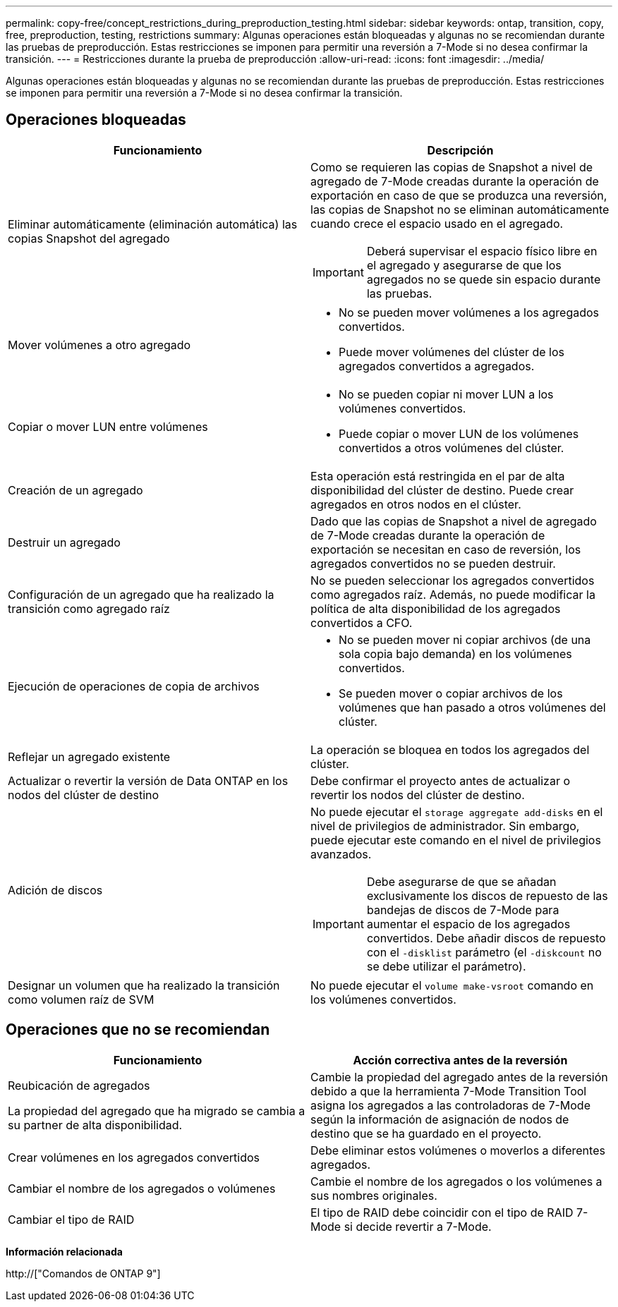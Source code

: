 ---
permalink: copy-free/concept_restrictions_during_preproduction_testing.html 
sidebar: sidebar 
keywords: ontap, transition, copy, free, preproduction, testing, restrictions 
summary: Algunas operaciones están bloqueadas y algunas no se recomiendan durante las pruebas de preproducción. Estas restricciones se imponen para permitir una reversión a 7-Mode si no desea confirmar la transición. 
---
= Restricciones durante la prueba de preproducción
:allow-uri-read: 
:icons: font
:imagesdir: ../media/


[role="lead"]
Algunas operaciones están bloqueadas y algunas no se recomiendan durante las pruebas de preproducción. Estas restricciones se imponen para permitir una reversión a 7-Mode si no desea confirmar la transición.



== Operaciones bloqueadas

|===
| Funcionamiento | Descripción 


 a| 
Eliminar automáticamente (eliminación automática) las copias Snapshot del agregado
 a| 
Como se requieren las copias de Snapshot a nivel de agregado de 7-Mode creadas durante la operación de exportación en caso de que se produzca una reversión, las copias de Snapshot no se eliminan automáticamente cuando crece el espacio usado en el agregado.


IMPORTANT: Deberá supervisar el espacio físico libre en el agregado y asegurarse de que los agregados no se quede sin espacio durante las pruebas.



 a| 
Mover volúmenes a otro agregado
 a| 
* No se pueden mover volúmenes a los agregados convertidos.
* Puede mover volúmenes del clúster de los agregados convertidos a agregados.




 a| 
Copiar o mover LUN entre volúmenes
 a| 
* No se pueden copiar ni mover LUN a los volúmenes convertidos.
* Puede copiar o mover LUN de los volúmenes convertidos a otros volúmenes del clúster.




 a| 
Creación de un agregado
 a| 
Esta operación está restringida en el par de alta disponibilidad del clúster de destino. Puede crear agregados en otros nodos en el clúster.



 a| 
Destruir un agregado
 a| 
Dado que las copias de Snapshot a nivel de agregado de 7-Mode creadas durante la operación de exportación se necesitan en caso de reversión, los agregados convertidos no se pueden destruir.



 a| 
Configuración de un agregado que ha realizado la transición como agregado raíz
 a| 
No se pueden seleccionar los agregados convertidos como agregados raíz. Además, no puede modificar la política de alta disponibilidad de los agregados convertidos a CFO.



 a| 
Ejecución de operaciones de copia de archivos
 a| 
* No se pueden mover ni copiar archivos (de una sola copia bajo demanda) en los volúmenes convertidos.
* Se pueden mover o copiar archivos de los volúmenes que han pasado a otros volúmenes del clúster.




 a| 
Reflejar un agregado existente
 a| 
La operación se bloquea en todos los agregados del clúster.



 a| 
Actualizar o revertir la versión de Data ONTAP en los nodos del clúster de destino
 a| 
Debe confirmar el proyecto antes de actualizar o revertir los nodos del clúster de destino.



 a| 
Adición de discos
 a| 
No puede ejecutar el `storage aggregate add-disks` en el nivel de privilegios de administrador. Sin embargo, puede ejecutar este comando en el nivel de privilegios avanzados.


IMPORTANT: Debe asegurarse de que se añadan exclusivamente los discos de repuesto de las bandejas de discos de 7-Mode para aumentar el espacio de los agregados convertidos. Debe añadir discos de repuesto con el `-disklist` parámetro (el `-diskcount` no se debe utilizar el parámetro).



 a| 
Designar un volumen que ha realizado la transición como volumen raíz de SVM
 a| 
No puede ejecutar el `volume make-vsroot` comando en los volúmenes convertidos.

|===


== Operaciones que no se recomiendan

|===
| Funcionamiento | Acción correctiva antes de la reversión 


 a| 
Reubicación de agregados

La propiedad del agregado que ha migrado se cambia a su partner de alta disponibilidad.
 a| 
Cambie la propiedad del agregado antes de la reversión debido a que la herramienta 7-Mode Transition Tool asigna los agregados a las controladoras de 7-Mode según la información de asignación de nodos de destino que se ha guardado en el proyecto.



 a| 
Crear volúmenes en los agregados convertidos
 a| 
Debe eliminar estos volúmenes o moverlos a diferentes agregados.



 a| 
Cambiar el nombre de los agregados o volúmenes
 a| 
Cambie el nombre de los agregados o los volúmenes a sus nombres originales.



 a| 
Cambiar el tipo de RAID
 a| 
El tipo de RAID debe coincidir con el tipo de RAID 7-Mode si decide revertir a 7-Mode.

|===
*Información relacionada*

http://["Comandos de ONTAP 9"]
